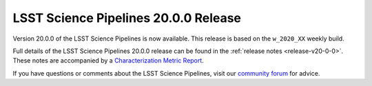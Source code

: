 #####################################
LSST Science Pipelines 20.0.0 Release
#####################################

.. todo::

   Refer to correct weekly.

Version 20.0.0 of the LSST Science Pipelines is now available.
This release is based on the ``w_2020_XX`` weekly build.

.. todo::

   Refer to correct DMTR.

Full details of the LSST Science Pipelines 20.0.0 release can be found in the :ref:`release notes <release-v20-0-0>`.
These notes are accompanied by a `Characterization Metric Report <https://ls.st/DMTR-XXX>`_.

If you have questions or comments about the LSST Science Pipelines, visit our `community forum`_ for advice.

.. _community forum: https://community.lsst.org/.
